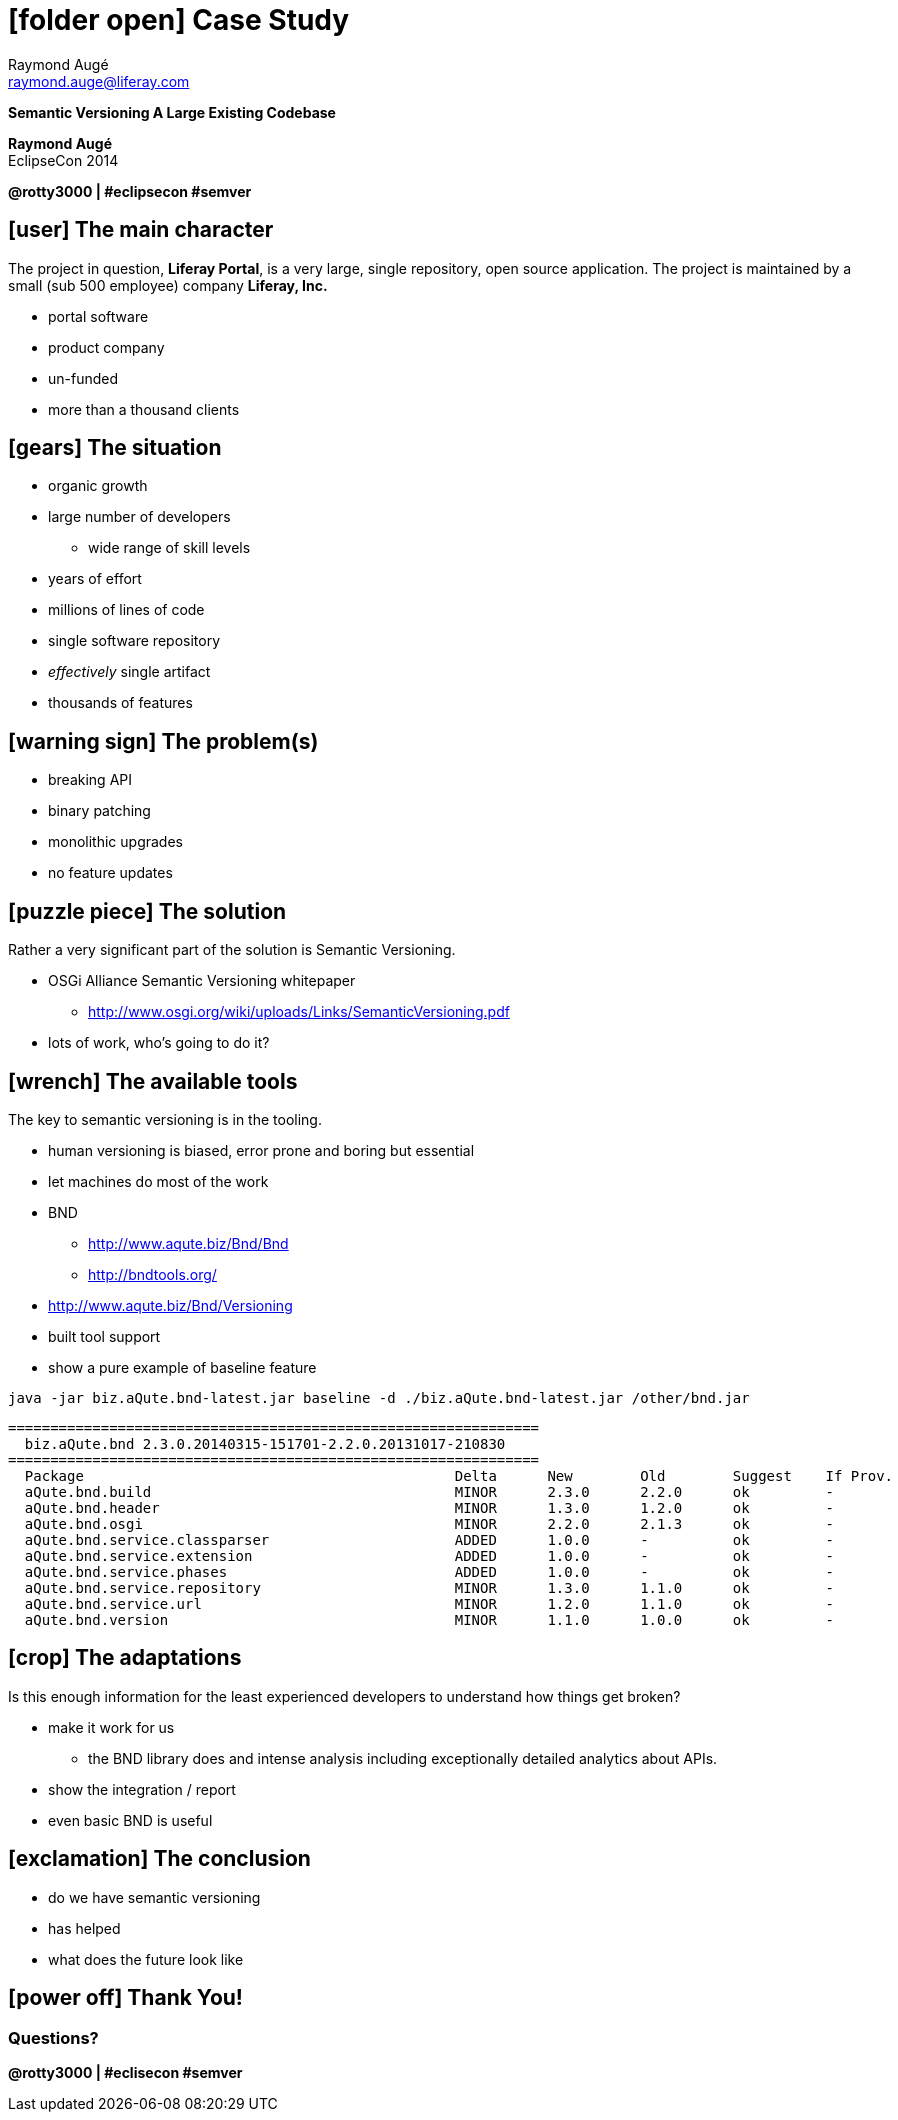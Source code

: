 # icon:folder-open[] Case Study
Raymond Augé <raymond.auge@liferay.com>
:icons: font
:title: Case Study - Semantic Versioning A Large Existing Codebase
:description: Presentation at EclipseCon 2014
:hashtags: #eclipsecon #semver
:twitter: @rotty3000

[.subtitle]
**Semantic Versioning A Large Existing Codebase**

**{author}** +
EclipseCon 2014

**{twitter} | {hashtags}**

<<<

== icon:user[] The main character

The project in question, **Liferay Portal**, is a very large, single repository,
open source application. The project is maintained by a small (sub 500 employee)
company **Liferay, Inc.**

* portal software
* product company
* un-funded
* more than a thousand clients

<<<

== icon:gears[] The situation

* organic growth
* large number of developers
** wide range of skill levels
* years of effort
* millions of lines of code
* single software repository
* _effectively_ single artifact
* thousands of features

<<<

== icon:warning-sign[] The problem(s)

* breaking API
* binary patching
* monolithic upgrades
* no feature updates

<<<

== icon:puzzle-piece[] The solution

Rather a very significant part of the solution is Semantic Versioning.

* OSGi Alliance Semantic Versioning whitepaper
** http://www.osgi.org/wiki/uploads/Links/SemanticVersioning.pdf
* lots of work, who's going to do it?

<<<

== icon:wrench[] The available tools

The key to semantic versioning is in the tooling.

* human versioning is biased, error prone and boring but essential
* let machines do most of the work

* BND
** http://www.aqute.biz/Bnd/Bnd
** http://bndtools.org/
* http://www.aqute.biz/Bnd/Versioning
* built tool support
* show a pure example of baseline feature

```
java -jar biz.aQute.bnd-latest.jar baseline -d ./biz.aQute.bnd-latest.jar /other/bnd.jar
```

```
===============================================================
  biz.aQute.bnd 2.3.0.20140315-151701-2.2.0.20131017-210830
===============================================================
  Package                                            Delta      New        Old        Suggest    If Prov.
  aQute.bnd.build                                    MINOR      2.3.0      2.2.0      ok         -
  aQute.bnd.header                                   MINOR      1.3.0      1.2.0      ok         -
  aQute.bnd.osgi                                     MINOR      2.2.0      2.1.3      ok         -
  aQute.bnd.service.classparser                      ADDED      1.0.0      -          ok         -
  aQute.bnd.service.extension                        ADDED      1.0.0      -          ok         -
  aQute.bnd.service.phases                           ADDED      1.0.0      -          ok         -
  aQute.bnd.service.repository                       MINOR      1.3.0      1.1.0      ok         -
  aQute.bnd.service.url                              MINOR      1.2.0      1.1.0      ok         -
  aQute.bnd.version                                  MINOR      1.1.0      1.0.0      ok         -
```

<<<

== icon:crop[] The adaptations

Is this enough information for the least experienced developers to understand
how things get broken?

* make it work for us
** the BND library does and intense analysis including exceptionally detailed
analytics about APIs.
* show the integration / report
* even basic BND is useful

<<<

== icon:exclamation[] The conclusion

* do we have semantic versioning
* has helped
* what does the future look like

<<<

== icon:power-off[] Thank You!

[.topic.ending]
=== Questions?

////
[source,java]
.Test.java
----
if (true) {
	System.out.println("Hello World!")  <1>
}
----

<1> This line should do something cool!
////

[#footer]
**@rotty3000 | #eclisecon #semver**